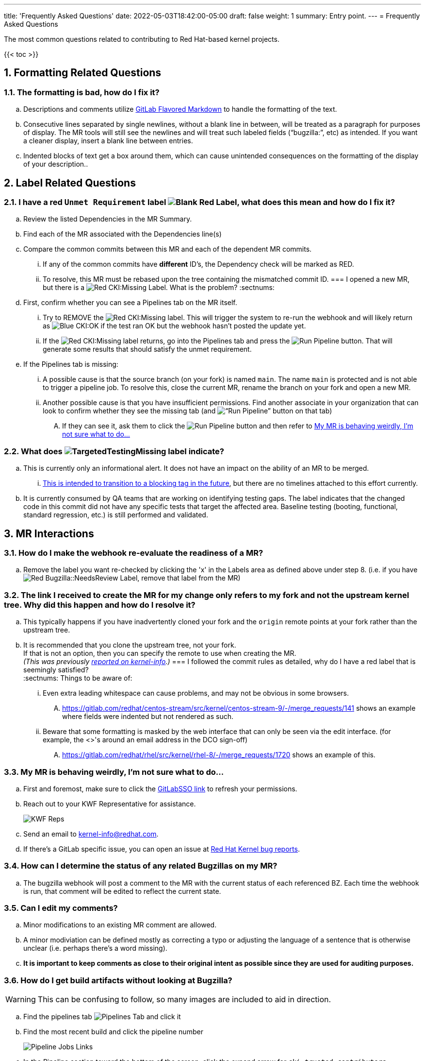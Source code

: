 ---
title: 'Frequently Asked Questions'
date: 2022-05-03T18:42:00-05:00
draft: false
weight: 1
summary: Entry point.
---
= Frequently Asked Questions

The most common questions related to contributing to Red Hat-based kernel projects.

:sectnums:

{{< toc >}}

== Formatting Related Questions
:sectnums:
=== anchor:badformatting[] The formatting is bad, how do I fix it?
:sectnums:
.. Descriptions and comments utilize https://docs.gitlab.com/ee/user/markdown.html[GitLab Flavored Markdown] to handle the formatting of the text.
.. Consecutive lines separated by single newlines, without a blank line in between, will be treated as a paragraph for purposes of display. The MR tools will still see the newlines and will treat such labeled fields (“bugzilla:”, etc) as intended. If you want a cleaner display, insert a blank line between entries.
.. Indented blocks of text get a box around them, which can cause unintended consequences on the formatting of the display of your description..

== Label Related Questions
:sectnums:
=== I have a red `Unmet Requirement` label image:images/qsg-label_image-red_blank.png["Blank Red Label"], what does this mean and how do I fix it?
:sectnums:
.. Review the listed Dependencies in the MR Summary.
.. Find each of the MR associated with the Dependencies line(s)
.. Compare the common commits between this MR and each of the dependent MR commits.
... If any of the common commits have *different* ID's, the Dependency check will be marked as RED.
... To resolve, this MR must be rebased upon the tree containing the mismatched commit ID.
=== I opened a new MR, but there is a image:images/qsg-label_image_cki_missing.png["Red CKI:Missing"] Label.  What is the problem?
:sectnums:
.. First, confirm whether you can see a Pipelines tab on the MR itself.
... Try to REMOVE the image:images/qsg-label_image_cki_missing.png["Red CKI:Missing"] label.  This will trigger the system to re-run the webhook and will likely return as image:images/qsg-label_image_cki_ok.png["Blue CKI:OK"] if the test ran OK but the webhook hasn't posted the update yet.
... If the image:images/qsg-label_image_cki_missing.png["Red CKI:Missing"] label returns, go into the Pipelines tab and press the image:images/qsg-run_pipeline.png["Run Pipeline"] button.  That will generate some results that should satisfy the unmet requirement.
.. If the Pipelines tab is missing:
... A possible cause is that the source branch (on your fork) is named `main`.  The name `main` is protected and is not able to trigger a pipeline job.  To resolve this, close the current MR, rename the branch on your fork and open a new MR.
... Another possible cause is that you have insufficient permissions.  Find another associate in your organization that can look to confirm whether they see the missing tab (and image:images/qsg-run_pipeline.png[“Run Pipeline”] button on that tab)
.... If they can see it, ask them to click the image:images/qsg-run_pipeline.png["Run Pipeline"] button and then refer to <<weirdmr,My MR is behaving weirdly, I'm not sure what to do...>>

=== What does image:images/qsg-label_image_targetedtestingmissing.png["TargetedTestingMissing label"] indicate?
:sectnums:
.. This is currently only an informational alert.  It does not have an impact on the ability of an MR to be merged.
... https://cki-project.org/docs/user_docs/gitlab-mr-testing/full_picture/#blocking-on-missing-targeted-testing[This is intended to transition to a blocking tag in the future], but there are no timelines attached to this effort currently.
.. It is currently consumed by QA teams that are working on identifying testing gaps.  The label indicates that the changed code in this commit did not have any specific tests that target the affected area.  Baseline testing (booting, functional, standard regression, etc.) is still performed and validated.

== MR Interactions
:sectnums:
=== How do I make the webhook re-evaluate the readiness of a MR?
:sectnums:
.. Remove the label you want re-checked by clicking the 'x' in the Labels area as defined above under step 8.  (i.e. if you have image:images/qsg-label_image_bugzilla_needsreview.png["Red Bugzilla::NeedsReview Label"], remove that label from the MR)

=== The link I received to create the MR for my change only refers to my fork and not the upstream kernel tree. Why did this happen and how do I resolve it?
:sectnums:
.. This typically happens if you have inadvertently cloned your fork and the `origin` remote points at your fork rather than the upstream tree.
.. It is recommended that you clone the upstream tree, not your fork. +
If that is not an option, then you can specify the remote to use when creating the MR. +
_(This was previously https://listman.redhat.com/mailman/private/kernel-info/2021-November/msg00051.html[reported on kernel-info].)_
=== anchor:commonformattingissues[] I followed the commit rules as detailed, why do I have a red label that is seemingly satisfied? +
:sectnums:
Things to be aware of:
... Even extra leading whitespace can cause problems, and may not be obvious in some browsers.
.... https://gitlab.com/redhat/centos-stream/src/kernel/centos-stream-9/-/merge_requests/141[https://gitlab.com/redhat/centos-stream/src/kernel/centos-stream-9/-/merge_requests/141] shows an example where fields were indented but not rendered as such.
... Beware that some formatting is masked by the web interface that can only be seen via the edit interface. (for example, the <>'s around an email address in the DCO sign-off)
.... https://gitlab.com/redhat/rhel/src/kernel/rhel-8/-/merge_requests/1720[https://gitlab.com/redhat/rhel/src/kernel/rhel-8/-/merge_requests/1720] shows an example of this.

=== anchor:weirdmr[] My MR is behaving weirdly, I'm not sure what to do...
:sectnums:
.. First and foremost, make sure to click the https://red.ht/GitLabSSO[GitLabSSO link] to refresh your permissions.
.. Reach out to your KWF Representative for assistance.
+
image::images/qsg-KWF_Representatives_2022Q2.png["KWF Reps"]

.. Send an email to mailto:kernel-info@redhat.com[kernel-info@redhat.com].
.. If there's a GitLab specific issue, you can open an issue at https://gitlab.com/redhat/rhel/src/kernel/bugreports[Red Hat Kernel bug reports].

=== How can I determine the status of any related Bugzillas on my MR?
:sectnums:
.. The bugzilla webhook will post a comment to the MR with the current status of each referenced BZ.  Each time the webhook is run, that comment will be edited to reflect the current state.

=== Can I edit my comments?
:sectnums:
.. Minor modifications to an existing MR comment are allowed.
.. A minor modiviation can be defined mostly as correcting a typo or adjusting the language of a sentence that is otherwise unclear (i.e. perhaps there's a word missing).
.. *It is important to keep comments as close to their original intent as possible since they are used for auditing purposes.*

=== anchor:getartifactsdirectly[] How do I get build artifacts without looking at Bugzilla? +
:sectnums:
WARNING: This can be confusing to follow, so many images are included to aid in direction.

.. Find the pipelines tab image:images/qsg-faq-pipelines.png["Pipelines Tab"] and click it
.. Find the most recent build and click the pipeline number +
+
image::images/qsg-faq-pipelines_jobs.png["Pipeline Jobs Links"]
.. In the Pipeline section toward the bottom of the screen, click the expand arrow for `cki-trusted-contributors`. +
+
image::images/qsg-faq-pipelines_graph.png["Graph display of pipeline job"]
.. Find the arch you want (e.g. x86_64) and click the `build <arch>` item under the `Build` column. +
+
image::images/qsg-faq-pipelines_build.png["Builds Graph"]
.. On the right side of the page, find the `Browse` button under `Job artifacts` and click it +
+
image::images/qsg-faq-pipelines_build-artifacts-browse.png["Browse Build Artifacts"]
.. Locate and open the `artifacts-meta.json` build artifact +
+
image::images/qsg-faq-pipelines_build-artifacts-list.png["List of Build Artifacts"]
.. Follow the URL indicated as s3_index_url to find all RPM build artifacts for the build. +
+
image::images/qsg-faq-pipelines_build-artifact-artifactsmeta.png["artifacts-meta.json"]
.. All of the build artifacts (including installable RPMs) can be found at that link. +
+
image::images/qsg-faq-pipelines_build-artifacts-archived_links.png["Links to build artifacts"]
